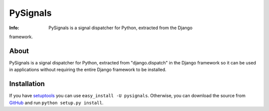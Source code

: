 =========
PySignals
=========
:Info: PySignals is a signal dispatcher for Python, extracted from the Django
framework.

About
=====
PySignals is a signal dispatcher for Python, extracted from "django.dispatch"
in the Django framework so it can be used in applications without requiring
the entire Django framework to be installed.

Installation
============
If you have `setuptools <http://peak.telecommunity.com/DevCenter/setuptools>`_
you can use ``easy_install -U pysignals``. Otherwise, you can download the
source from `GitHub <https://github.com/theojulienne/PySignals>`_ and run
``python setup.py install``.
